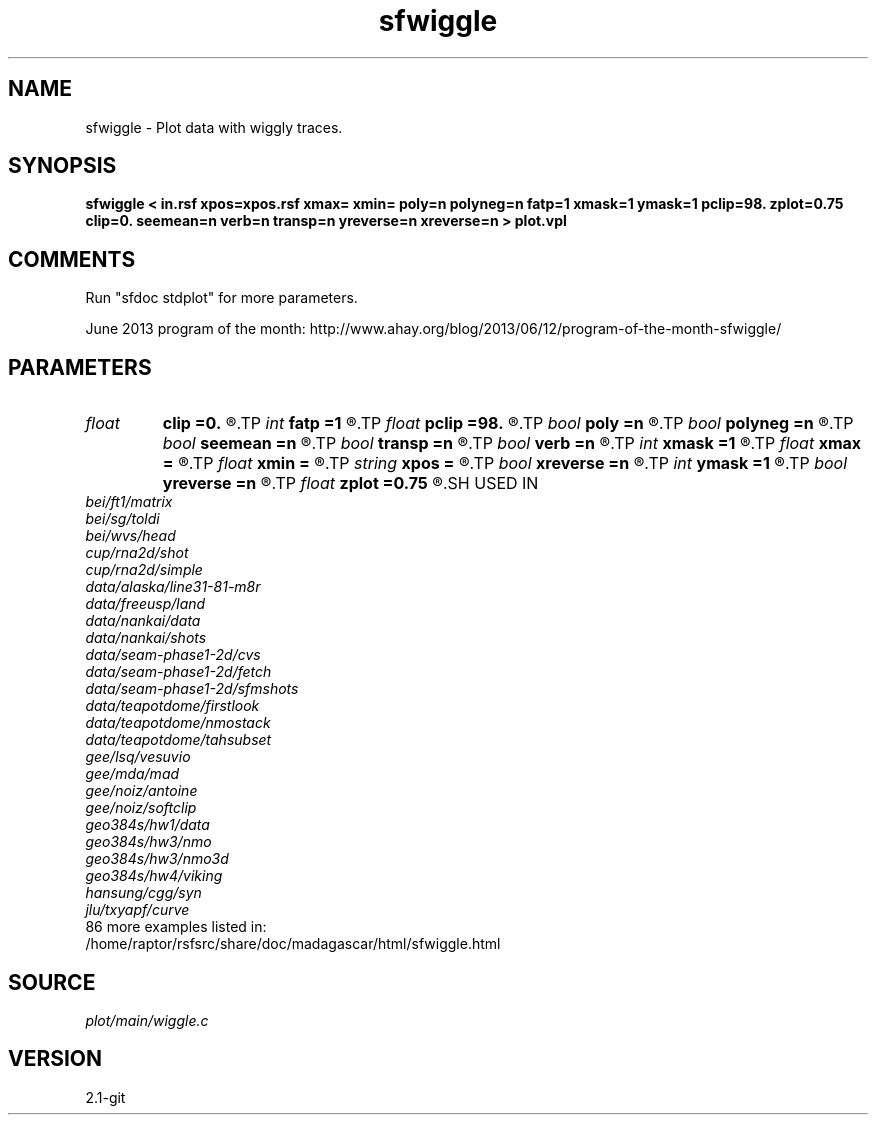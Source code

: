 .TH sfwiggle 1  "APRIL 2019" Madagascar "Madagascar Manuals"
.SH NAME
sfwiggle \- Plot data with wiggly traces. 
.SH SYNOPSIS
.B sfwiggle < in.rsf xpos=xpos.rsf xmax= xmin= poly=n polyneg=n fatp=1 xmask=1 ymask=1 pclip=98. zplot=0.75 clip=0. seemean=n verb=n transp=n yreverse=n xreverse=n > plot.vpl
.SH COMMENTS
Run "sfdoc stdplot" for more parameters.

June 2013 program of the month:
http://www.ahay.org/blog/2013/06/12/program-of-the-month-sfwiggle/

.SH PARAMETERS
.PD 0
.TP
.I float  
.B clip
.B =0.
.R  	data clip (estimated from pclip by default
.TP
.I int    
.B fatp
.B =1
.R  	polygon border fatness
.TP
.I float  
.B pclip
.B =98.
.R  	clip percentile
.TP
.I bool   
.B poly
.B =n
.R  [y/n]	if draw polygons
.TP
.I bool   
.B polyneg
.B =n
.R  [y/n]	if polygons for negative values
.TP
.I bool   
.B seemean
.B =n
.R  [y/n]	if y, plot mean lines of traces
.TP
.I bool   
.B transp
.B =n
.R  [y/n]	if y, transpose the axes
.TP
.I bool   
.B verb
.B =n
.R  [y/n]	verbosity flag
.TP
.I int    
.B xmask
.B =1
.R  	polygon filling
.TP
.I float  
.B xmax
.B =
.R  	maximum trace position (if using xpos)
.TP
.I float  
.B xmin
.B =
.R  	minimum trace position (if using xpos)
.TP
.I string 
.B xpos
.B =
.R  	optional header file with trace positions (auxiliary input file name)
.TP
.I bool   
.B xreverse
.B =n
.R  [y/n]	if y, reverse the horizontal axis
.TP
.I int    
.B ymask
.B =1
.R  	polygon filling
.TP
.I bool   
.B yreverse
.B =n
.R  [y/n]	if y, reverse the vertical axis
.TP
.I float  
.B zplot
.B =0.75
.R  	vertical separation
.SH USED IN
.TP
.I bei/ft1/matrix
.TP
.I bei/sg/toldi
.TP
.I bei/wvs/head
.TP
.I cup/rna2d/shot
.TP
.I cup/rna2d/simple
.TP
.I data/alaska/line31-81-m8r
.TP
.I data/freeusp/land
.TP
.I data/nankai/data
.TP
.I data/nankai/shots
.TP
.I data/seam-phase1-2d/cvs
.TP
.I data/seam-phase1-2d/fetch
.TP
.I data/seam-phase1-2d/sfmshots
.TP
.I data/teapotdome/firstlook
.TP
.I data/teapotdome/nmostack
.TP
.I data/teapotdome/tahsubset
.TP
.I gee/lsq/vesuvio
.TP
.I gee/mda/mad
.TP
.I gee/noiz/antoine
.TP
.I gee/noiz/softclip
.TP
.I geo384s/hw1/data
.TP
.I geo384s/hw3/nmo
.TP
.I geo384s/hw3/nmo3d
.TP
.I geo384s/hw4/viking
.TP
.I hansung/cgg/syn
.TP
.I jlu/txyapf/curve
.TP
86 more examples listed in:
.TP
/home/raptor/rsfsrc/share/doc/madagascar/html/sfwiggle.html
.SH SOURCE
.I plot/main/wiggle.c
.SH VERSION
2.1-git
